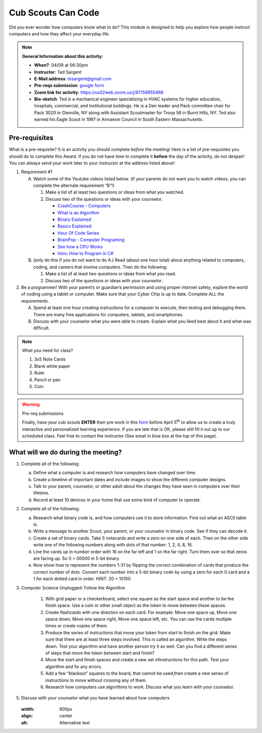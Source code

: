 .. _cscc:
     
Cub Scouts Can Code
+++++++++++++++++++

Did you ever wonder how computers know what to do? This module is designed to help you explore how people instruct computers and how they affect your everyday life.


.. note::
   **General Information about this activity:**

   * **When?**: 04/09 at 06:30pm
   * **Instructor**: Ted Sargent
   * **E-Mail address**: tesargent@gmail.com
   * **Pre-reqs submission**: `google form <https://docs.google.com/forms/d/e/1FAIpQLScFFe3AtB4SXZhyp5RDi8ysK2Zd5z6x1C7vJxYtiHrDkuQAHA/viewform?usp=sf_link>`__
   * **Zoom link for activity**: https://us02web.zoom.us/j/87158955468
   * **Bio-sketch**: Ted is a mechanical engineer specializing in HVAC systems for higher education, hospitals, commercial, and institutional buildings. He is a Den leader and Pack committee chair for Pack 3020 in Glenville, NY along with Assistant Scoutmaster for Troop 56 in Burnt Hills, NY. Ted also earned his Eagle Scout in 1997 in Annawon Council in South Eastern Massachusetts. 


Pre-requisites
--------------

What is a pre-requisite? It is an activity you should complete *before* the meeting! Here is a list of pre-requisites you should do to complete this Award. If you do not have time to complete it **before** the day of the activity, do not despair! You can always send your work later to your instructor at the address listed above!

1. Requirement #1

   A. Watch some of the Youtube videos listed below. (if your parents do         not want you to watch videos, you can complete the alternate         requirement “B”!)

      1. Make a list of at least two questions or ideas from what you  watched.

      2. Discuss two of the questions or ideas with your counselor.

         -  `CrashCourse - Computers <https://www.youtube.com/watch?v=tpIctyqH29Q&list=PL8dPuuaLjXtNlUrzyH5r6jN9ulIgZBpdo&index=1>`__
         -  `What is an Algorithm <https://www.youtube.com/watch?v=Da5TOXCwLSg>`__
         -  `Binary Explained <https://www.youtube.com/watch?v=Xpk67YzOn5w>`__
         -  `Basics Explained <https://www.youtube.com/channel/UCjpxbl1_Uvr0VlgMz7GUCjw>`__
         -  `Hour Of Code Series <https://www.youtube.com/channel/UCJyEBMU1xVP2be1-AoGS1BA>`__
         -  `BrainPop - Computer Programing <https://www.youtube.com/watch?v=pKBw98uHOyk&t=106s>`__
         -  `See how a CPU Works <https://www.youtube.com/watch?v=eqNP2QSLkB0>`__
         -  `Intro: How to Program in C# <https://www.youtube.com/watch?v=N775KsWQVkw&list=PLPV2KyIb3jR4CtEelGPsmPzlvP7ISPYzR>`__

   B. (only do this if you do not want to do A.) Read (about one hour total) about anything related to computers, coding, and careers         that involve computers. Then do the following:

      1. Make a list of at least two questions or ideas from what you read.

      2. Discuss two of the questions or ideas with your counselor.

2. Be a programmer! With your parent’s or guardian’s permission and using proper internet safety, explore the world of coding using a tablet or computer. Make sure that your Cyber Chip is up to date. Complete ALL the requirements.

   A. Spend at least one hour creating instructions for a computer to execute, then testing and debugging them. There are many free applications for computers, tablets, and smartphones.

   B. Discuss with your counselor what you were able to create. Explain what you liked best about it and what was difficult.

.. note:: What you need for class?

   1) 3x5 Note Cards
   2) Blank white paper
   3) Ruler
   4) Pencil or pen
   5) Coin

.. warning:: Pre-req submissions

   Finally, have your cub scouts **ENTER** their pre work in this `form <https://docs.google.com/forms/d/e/1FAIpQLScFFe3AtB4SXZhyp5RDi8ysK2Zd5z6x1C7vJxYtiHrDkuQAHA/viewform?usp=sf_link>`__ before April 5\ :sup:`th` to allow us to create a truly interactive and personalized learning experience. If you are late that is OK, please still fill it out up to our scheduled class. Feel free to contact the instructor (See email in blue box at the top of this page).


What will we do during the meeting?
-----------------------------------

1. Complete all of the following:

   (a) Define what a computer is and research how computers have changed   over time.

   (b) Create a timeline of important dates and include images to show   the different computer designs.

   (c) Talk to your parent, counselor, or other adult about the changes   they have seen in computers over their lifetime.

   (d) Record at least 10 devices in your home that use some kind of   computer to operate.

2. Complete all of the following:

   (a) Research what binary code is, and how computers use it to store   information. Find out what an ASCII table is.

   (b) Write a message to another Scout, your parent, or your counselor   in binary code. See if they can decode it.

   (c) Create a set of binary cards. Take 5 notecards and write a zero   on one side of each. Then on the other side write one of the   following numbers along with dots of that number: 1, 2, 4, 8, 16.

   (d) Line the cards up in number order with 16 on the far left and 1   on the far right. Turn them over so that zeros are facing up. So 0 =   00000 in 5-bit binary.

   (e) Now show how to represent the numbers 1-31 by flipping the   correct combination of cards that produce the correct number of dots.   Convert each number into a 5-bit binary code by using a zero for each   0 card and a 1 for each dotted card in order. HINT: 20 = 10100

3. Computer Science Unplugged: Follow the Algorithm

      1. With grid paper or a checkerboard, select one square as the start   space and another to be the finish space. Use a coin or other small   object as the token to move between these spaces.

      2. Create flashcards with one direction on each card. For example:   Move one space up, Move one space down, Move one space right, Move   one space left, etc. You can use the cards multiple times or create   copies of them.

      3. Produce the series of instructions that move your token from start   to finish on the grid. Make sure that there are at least three steps   involved. This is called an algorithm. Write the steps down. Test   your algorithm and have another person try it as well. Can you find a   different series of steps that move the token between start and   finish?

      4. Move the start and finish spaces and create a new set ofinstructions for this path. Test your algorithm and fix any errors.

      5. Add a few “blackout” squares to the board, that cannot be used,then create a new series of instructions to move without crossing any   of them.

      6. Research how computers use algorithms to work. Discuss what you learn with your counselor.

5. Discuss with your counselor what you have learned about how computers

   .. figure:: https://www.newyorkfamily.com/wp-content/uploads/2020/03/kidlocoding-822x524.jpg
   :width: 600px
   :align: center
   :alt: Alternative text

